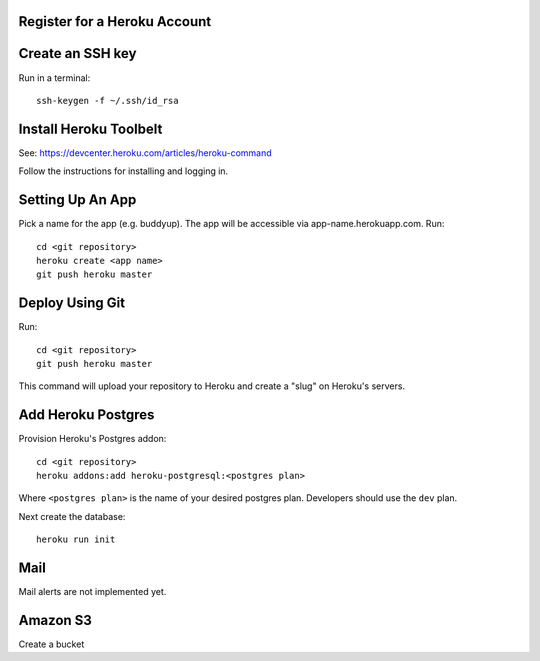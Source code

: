 Register for a Heroku Account
=============================

Create an SSH key
=================

Run in a terminal::

    ssh-keygen -f ~/.ssh/id_rsa

Install Heroku Toolbelt
=======================

See: https://devcenter.heroku.com/articles/heroku-command

Follow the instructions for installing and logging in.

Setting Up An App
=================

Pick a name for the app (e.g. buddyup). The app will be accessible via
app-name.herokuapp.com. Run::

    cd <git repository>
    heroku create <app name>
    git push heroku master
    

Deploy Using Git
================

Run::

    cd <git repository>
    git push heroku master

This command will upload your repository to Heroku and create a "slug"
on Heroku's servers.

Add Heroku Postgres
===================

Provision Heroku's Postgres addon::

    cd <git repository>
    heroku addons:add heroku-postgresql:<postgres plan>

Where ``<postgres plan>`` is the name of your desired postgres plan.
Developers should use the ``dev`` plan.

Next create the database::

    heroku run init

Mail
====

Mail alerts are not implemented yet.

Amazon S3
=========

Create a bucket